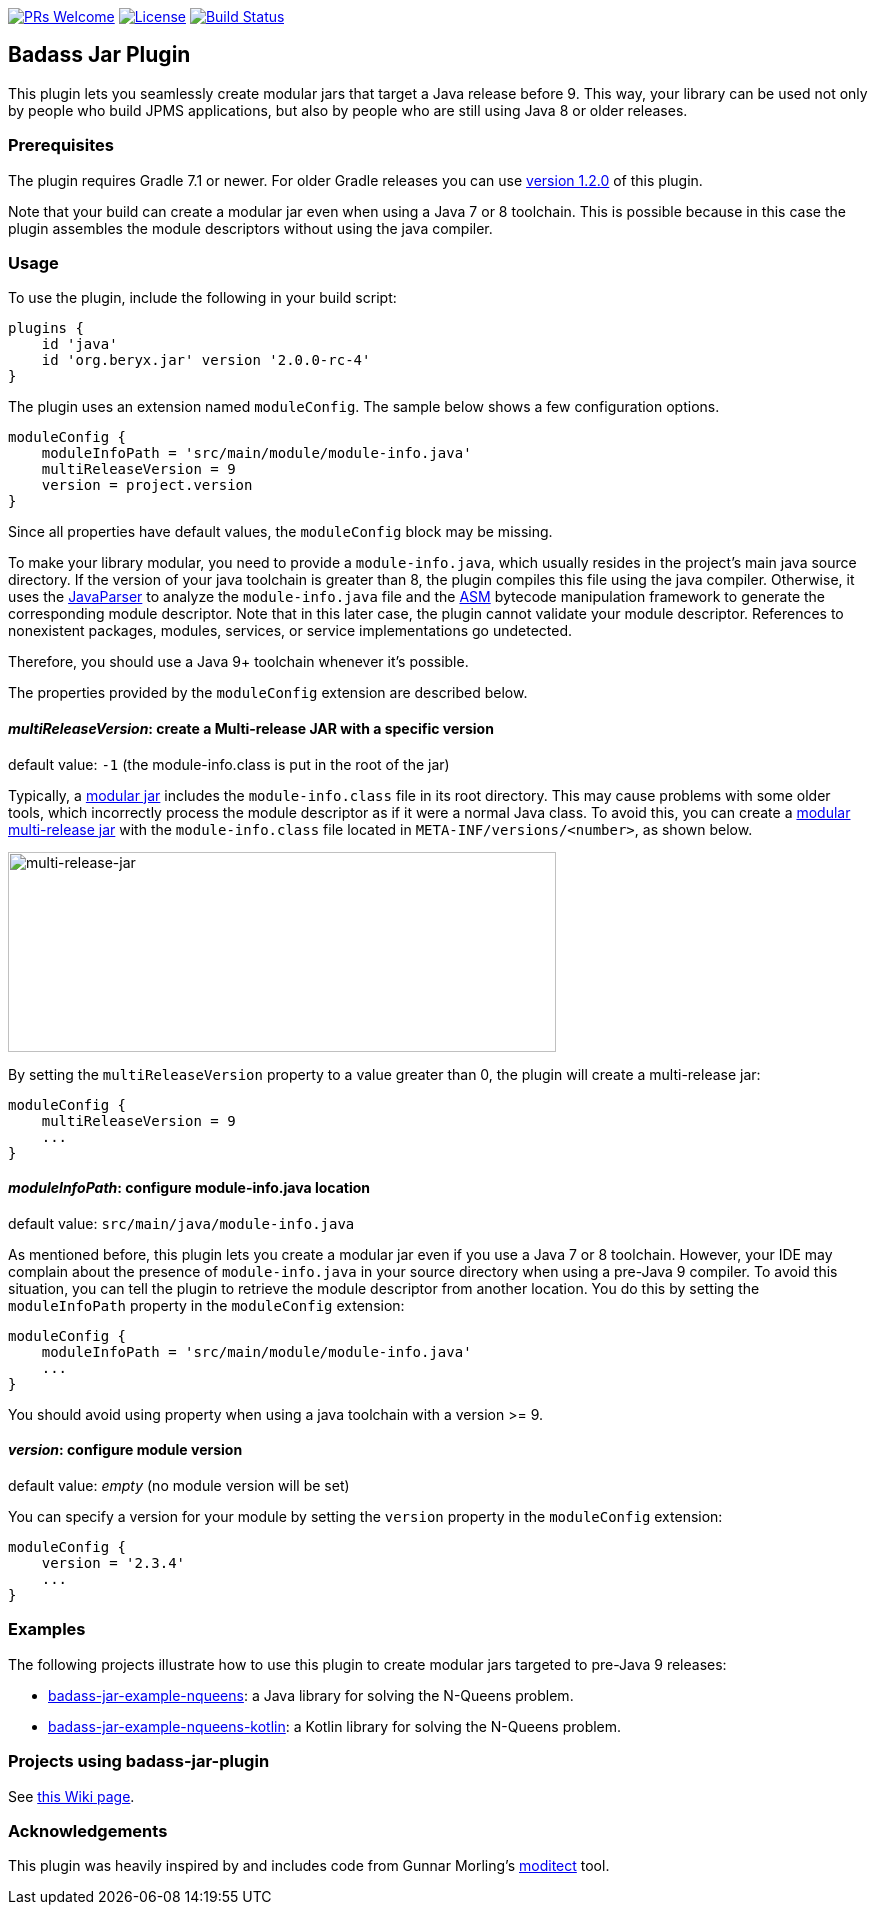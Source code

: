 // Settings:
:idprefix:
:idseparator: -
ifndef::env-github[:icons: font]
ifdef::env-github,env-browser[]
:toc: macro
:toclevels: 1
endif::[]
ifdef::env-github[]
:branch: master
:status:
:outfilesuffix: .adoc
:!toc-title:
:caution-caption: :fire:
:important-caption: :exclamation:
:note-caption: :paperclip:
:tip-caption: :bulb:
:warning-caption: :warning:
endif::[]

http://makeapullrequest.com:[image:https://img.shields.io/badge/PRs-welcome-brightgreen.svg?style=flat-square[PRs Welcome]]
https://github.com/beryx/badass-jar-plugin/blob/master/LICENSE[image:https://img.shields.io/badge/License-Apache%202.0-blue.svg[License]]
https://github.com/beryx/badass-jar-plugin/actions?query=workflow%22build%22[image:https://img.shields.io/github/workflow/status/beryx/badass-jar-plugin/build[Build Status]]

== Badass Jar Plugin

This plugin lets you seamlessly create modular jars that target a Java release before 9.
This way, your library can be used not only by people who build JPMS applications, but also by people who are still using Java 8 or older releases.


=== Prerequisites
The plugin requires Gradle 7.1 or newer. For older Gradle releases you can use https://github.com/beryx/badass-jar-plugin/tree/version-1.x[version 1.2.0] of this plugin.

Note that your build can create a modular jar even when using a Java 7 or 8 toolchain.
This is possible because in this case the plugin assembles the module descriptors without using the java compiler.


=== Usage

To use the plugin, include the following in your build script:
[source,groovy]
----
plugins {
    id 'java'
    id 'org.beryx.jar' version '2.0.0-rc-4'
}
----

The plugin uses an extension named `moduleConfig`. The sample below shows a few configuration options.
[source,groovy]
----
moduleConfig {
    moduleInfoPath = 'src/main/module/module-info.java'
    multiReleaseVersion = 9
    version = project.version
}
----

Since all properties have default values, the `moduleConfig` block may be missing.

To make your library modular, you need to provide a `module-info.java`, which usually resides in the project's main java source directory.
If the version of your java toolchain is greater than 8, the plugin compiles this file using the java compiler.
Otherwise, it uses the https://github.com/javaparser/javaparser[JavaParser] to analyze the `module-info.java` file and the https://asm.ow2.io/[ASM] bytecode manipulation framework to generate the corresponding module descriptor.
Note that in this later case, the plugin cannot validate your module descriptor.
References to nonexistent packages, modules, services, or service implementations go undetected.

Therefore, you should use a Java 9+ toolchain whenever it's possible.

The properties provided by the `moduleConfig` extension are described below.

==== _multiReleaseVersion_: create a Multi-release JAR with a specific version
[purple]##default value: ## `-1` (the module-info.class is put in the root of the jar)

Typically, a https://openjdk.java.net/projects/jigsaw/spec/sotms/#module-artifacts[modular jar]
includes the `module-info.class` file in its root directory.
This may cause problems with some older tools, which incorrectly process the module descriptor as if it were a normal Java class.
To avoid this, you can create a
https://openjdk.java.net/jeps/238#Modular-multi-release-JAR-files[modular multi-release jar]
with the `module-info.class` file located in `META-INF/versions/<number>`, as shown below.

image:https://raw.githubusercontent.com/beryx/badass-jar-plugin/master/doc/multi-release-jar.png[multi-release-jar,548,200]

By setting the `multiReleaseVersion` property to a value greater than 0, the plugin will create a multi-release jar:

[source,groovy]
----
moduleConfig {
    multiReleaseVersion = 9
    ...
}
----

==== _moduleInfoPath_: configure module-info.java location
[purple]##default value: ## `src/main/java/module-info.java`

As mentioned before, this plugin lets you create a modular jar even if you use a Java 7 or 8 toolchain.
However, your IDE may complain  about the presence of `module-info.java` in your source directory when using a pre-Java 9 compiler.
To avoid this situation, you can tell the plugin to retrieve the module descriptor from another location.
You do this by setting the `moduleInfoPath` property in the `moduleConfig` extension:

[source,groovy]
----
moduleConfig {
    moduleInfoPath = 'src/main/module/module-info.java'
    ...
}
----

You should avoid using property when using a java toolchain with a version >= 9.

==== _version_: configure module version
[purple]##default value: ## _empty_ (no module version will be set)

You can specify a version for your module by setting the `version` property in the `moduleConfig` extension:

[source,groovy]
----
moduleConfig {
    version = '2.3.4'
    ...
}
----

=== Examples

The following projects illustrate how to use this plugin to create modular jars targeted to pre-Java 9 releases:

- https://github.com/beryx-gist/badass-jar-example-nqueens[badass-jar-example-nqueens]: a Java library for solving the N-Queens problem.
- https://github.com/beryx-gist/badass-jar-example-nqueens-kotlin[badass-jar-example-nqueens-kotlin]: a Kotlin library for solving the N-Queens problem.

=== Projects using badass-jar-plugin
See https://github.com/beryx/badass-jar-plugin/wiki/Projects-using-badass-jar-plugin[this Wiki page].

=== Acknowledgements

This plugin was heavily inspired by and includes code from
Gunnar Morling's https://github.com/moditect/moditect#adding-a-module-descriptor-to-the-project-jar[moditect] tool.
